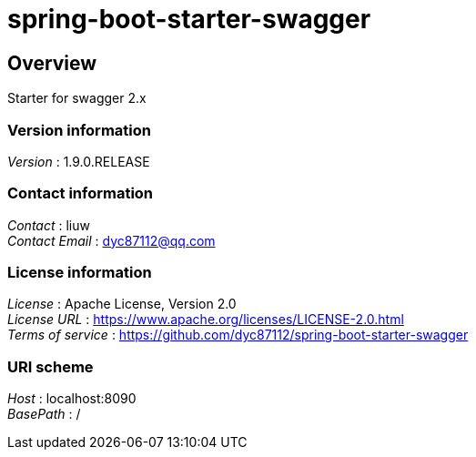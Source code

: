= spring-boot-starter-swagger


[[_overview]]
== Overview
Starter for swagger 2.x


=== Version information
[%hardbreaks]
__Version__ : 1.9.0.RELEASE


=== Contact information
[%hardbreaks]
__Contact__ : liuw
__Contact Email__ : dyc87112@qq.com


=== License information
[%hardbreaks]
__License__ : Apache License, Version 2.0
__License URL__ : https://www.apache.org/licenses/LICENSE-2.0.html
__Terms of service__ : https://github.com/dyc87112/spring-boot-starter-swagger


=== URI scheme
[%hardbreaks]
__Host__ : localhost:8090
__BasePath__ : /



